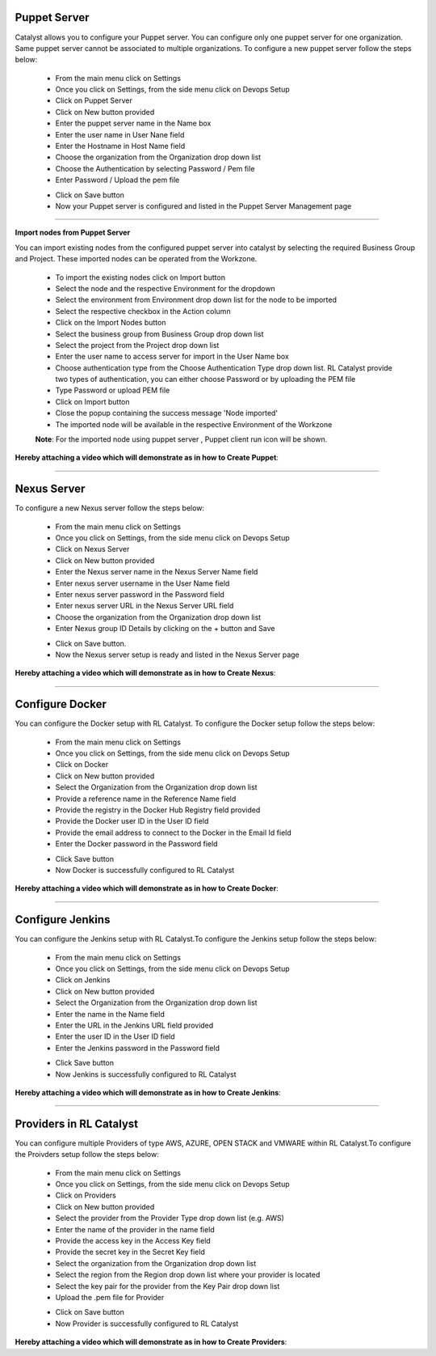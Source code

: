 


Puppet Server
^^^^^^^^^^^^^


Catalyst allows you to configure your Puppet server. You can configure only one puppet server for one organization. Same puppet server cannot be associated to multiple organizations. 
To configure a new puppet server follow the steps below:

 * From the main menu click on Settings
 * Once you click on Settings, from the side menu click on Devops Setup
 * Click on Puppet Server
 * Click on New button provided 
 * Enter the puppet server name in the Name box
 * Enter the user name in User Nane field
 * Enter the Hostname in Host Name field
 * Choose the organization from the Organization drop down list
 * Choose the Authentication by selecting Password / Pem file
 * Enter Password / Upload the pem file

 .. image:: /images/createPuppet.JPG


 * Click on Save button
 * Now your Puppet server is configured and listed in the Puppet Server Management page

 .. image:: /images/puppetList.JPG

*****

**Import nodes from Puppet Server**

You can import existing nodes from the configured puppet server into catalyst by selecting the required Business Group and Project. These imported nodes can be operated from the Workzone.

 * To import the existing nodes click on Import button
 * Select the node and the respective Environment for the dropdown 
 * Select the environment from Environment drop down list for the node to be imported
 * Select the respective checkbox in the Action column
 * Click on the Import Nodes button 
 * Select the business group from Business Group drop down list
 * Select the project from the Project drop down list
 * Enter the user name to access server for import in the User Name box 
 * Choose authentication type from the Choose Authentication Type drop down list. RL Catalyst provide two types of authentication, you can either choose Password or by uploading the PEM file
 * Type Password or upload PEM file 
 * Click on Import button
 * Close the popup containing the success message 'Node imported'
 * The imported node will be available in the respective Environment of the Workzone


 **Note**: For the imported node using puppet server , Puppet client run icon will be shown.

**Hereby attaching a video which will demonstrate as in how to Create Puppet**:


.. raw:: html

	
	<div style="position:relative;padding-bottom:56.25%;padding-top:30px;height:0;overflow:hidden;">
        <iframe src="https://www.youtube.com/embed/sqQ8dRWnWKI" frameborder="0" allowfullscreen style="position: absolute; top: 0; left: 0; width: 100%; height: 100%;"></iframe>
    </div>

*****


Nexus Server
^^^^^^^^^^^^

To configure a new Nexus server follow the steps below:

 * From the main menu click on Settings
 * Once you click on Settings, from the side menu click on Devops Setup
 * Click on Nexus Server
 * Click on New button provided
 * Enter the Nexus server name in the Nexus Server Name field
 * Enter nexus server username in the User Name field
 * Enter nexus server password in the Password field
 * Enter nexus server URL in the Nexus Server URL field
 * Choose the organization from the Organization drop down list
 * Enter Nexus group ID Details by clicking on the + button and Save


 .. image:: /images/createNexus.JPG

 * Click on Save button.
 * Now the Nexus server setup is ready and listed in the Nexus Server page

 .. image:: /images/nexusList.JPG

**Hereby attaching a video which will demonstrate as in how to Create Nexus**:


.. raw:: html

	
	<div style="position:relative;padding-bottom:56.25%;padding-top:30px;height:0;overflow:hidden;">
        <iframe src="https://www.youtube.com/embed/OWjg9h4vdKA" frameborder="0" allowfullscreen style="position: absolute; top: 0; left: 0; width: 100%; height: 100%;"></iframe>
    </div>


*****



Configure Docker
^^^^^^^^^^^^^^^^

You can configure the Docker setup with RL Catalyst. To configure the Docker setup follow the steps below:

 * From the main menu click on Settings
 * Once you click on Settings, from the side menu click on Devops Setup
 * Click on Docker
 * Click on New button provided 
 * Select the Organization from the Organization drop down list
 * Provide a reference name in the Reference Name field
 * Provide the registry in the Docker Hub Registry field provided 
 * Provide the Docker user ID in the User ID field
 * Provide the email address to connect to the Docker in the Email Id field
 * Enter the Docker password in the Password field

 .. image:: /images/createDocker.JPG

 * Click Save button
 * Now Docker is successfully configured to RL Catalyst

**Hereby attaching a video which will demonstrate as in how to Create Docker**:


.. raw:: html

	
	<div style="position:relative;padding-bottom:56.25%;padding-top:30px;height:0;overflow:hidden;">
        <iframe src="https://www.youtube.com/embed/PTKKXE4dAxk" frameborder="0" allowfullscreen style="position: absolute; top: 0; left: 0; width: 100%; height: 100%;"></iframe>
    </div>


*****

Configure Jenkins
^^^^^^^^^^^^^^^^^


You can configure the Jenkins setup with RL Catalyst.To configure the Jenkins setup follow the steps below:

 * From the main menu click on Settings
 * Once you click on Settings, from the side menu click on Devops Setup
 * Click on Jenkins
 * Click on New button provided 
 * Select the Organization from the Organization drop down list
 * Enter the name in the Name field
 * Enter the URL in the Jenkins URL field provided 
 * Enter the user ID in the User ID field
 * Enter the Jenkins password in the Password field

 .. image:: /images/createJenkins.JPG

 * Click Save button
 * Now Jenkins is successfully configured to RL Catalyst


**Hereby attaching a video which will demonstrate as in how to Create Jenkins**:


.. raw:: html

	
	<div style="position:relative;padding-bottom:56.25%;padding-top:30px;height:0;overflow:hidden;">
        <iframe src="https://www.youtube.com/embed/uoMmBnUhYjE" frameborder="0" allowfullscreen style="position: absolute; top: 0; left: 0; width: 100%; height: 100%;"></iframe>
    </div>


*****

Providers in RL Catalyst
^^^^^^^^^^^^^^^^^^^^^^^^

You can configure multiple Providers of type AWS, AZURE, OPEN STACK and VMWARE within RL Catalyst.To configure the Proivders setup follow the steps below:

 * From the main menu click on Settings
 * Once you click on Settings, from the side menu click on Devops Setup
 * Click on Providers
 * Click on New button provided 
 * Select the provider from the Provider Type drop down list (e.g. AWS)
 * Enter the name of the provider in the name field
 * Provide the access key  in the Access Key field 	
 * Provide the secret key in the Secret Key field
 * Select the organization from the Organization drop down list 
 * Select the region from the Region drop down list where your provider is located
 * Select the key pair for the provider from the Key Pair drop down list
 * Upload the .pem file for Provider

 .. image:: /images/createProvider.JPG

 * Click on Save button
 * Now Provider is successfully configured to RL Catalyst


**Hereby attaching a video which will demonstrate as in how to Create Providers**:


.. raw:: html

	
	<div style="position:relative;padding-bottom:56.25%;padding-top:30px;height:0;overflow:hidden;">
        <iframe src="https://www.youtube.com/embed/Z1I3PEn9QVs" frameborder="0" allowfullscreen style="position: absolute; top: 0; left: 0; width: 100%; height: 100%;"></iframe>
    </div>
